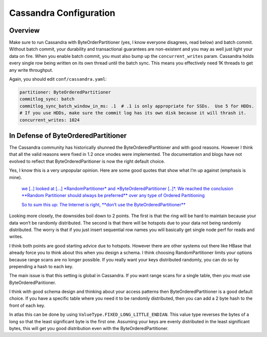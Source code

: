 =======================
Cassandra Configuration
=======================

Overview
========

Make sure to run Cassandra with ByteOrderPartitioner (yes, I know
everyone disagrees, read below) and batch commit. Without batch commit,
your durability and transactional guarantees are non-existent and you
may as well just light your data on fire. When you enable batch commit,
you must also bump up the ``concurrent_writes`` param. Cassandra holds
every single row being written on its own thread until the batch sync.
This means you effectively need 1K threads to get any write throughput.

Again, you should edit ``conf/cassandra.yaml``:

.. code:: yaml

    partitioner: ByteOrderedPartitioner
    commitlog_sync: batch
    commitlog_sync_batch_window_in_ms: .1  # .1 is only appropriate for SSDs.  Use 5 for HDDs.
    # If you use HDDs, make sure the commit log has its own disk because it will thrash it.
    concurrent_writes: 1024

In Defense of ByteOrderedPartitioner
====================================

The Cassandra community has historically shunned the
ByteOrderedPartitioner and with good reasons. However I think that all
the valid reasons were fixed in 1.2 once vnodes were implemented. The
documentation and blogs have not evolved to reflect that
ByteOrderedParitioner is now the right default choice.

Yes, I know this is a very unpopular opinion. Here are some good quotes
that show what I’m up against (emphasis is mine).

    `we [..] looked at [...] *RandomPartitioner* and
    *ByteOrderedPartitioner [..]*\ . We reached the conclusion **Random
    Partitioner should always be preferred** over any type of Ordered
    Partitioning <http://10kloc.wordpress.com/2012/12/27/cassandra-chapter-4-data-partitioning/>`__

    `So to sum this up: The Internet is right, **don’t use the
    ByteOrderedPartitioner** <http://www.geroba.com/cassandra/apache-cassandra-byteorderedpartitioner/>`__

Looking more closely, the downsides boil down to 2 points. The first is
that the ring will be hard to maintain because your data won’t be
randomly distributed. The second is that there will be hotspots due to
your data not being randomly distributed. The worry is that if you just
insert sequential row names you will basically get single node perf for
reads and writes.

I think both points are good starting advice due to hotspots. However
there are other systems out there like HBase that already force you to
think about this when you design a schema. I think choosing
RandomPartitioner limits your options because range scans are no longer
possible. If you really want your keys distributed randomly, you can do
so by prepending a hash to each key.

The main issue is that this setting is global in Cassandra. If you want
range scans for a single table, then you must use ByteOrderedParitioner.

I think with good schema design and thinking about your access patterns
then ByteOrderedPartitioner is a good default choice. If you have a
specific table where you need it to be randomly distributed, then you
can add a 2 byte hash to the front of each key.

In atlas this can be done by using
``ValueType.FIXED_LONG_LITTLE_ENDIAN``. This value type reverses the
bytes of a long so that the least significant byte is the first one.
Assuming your keys are evenly distributed in the least significant
bytes, this will get you good distribution even with the
ByteOrderedPartitioner.
